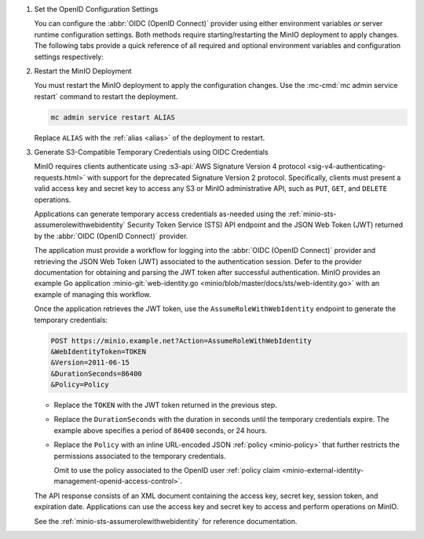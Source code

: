 1. Set the OpenID Configuration Settings

   You can configure the :abbr:`OIDC (OpenID Connect)` provider using either
   environment variables *or* server runtime configuration settings. Both
   methods require starting/restarting the MinIO deployment to apply changes. The
   following tabs provide a quick reference of all required and optional
   environment variables and configuration settings respectively:

   .. tab-set::

      .. tab-item:: Environment Variables

         MinIO supports specifying the :abbr:`OIDC (OpenID Connect)` provider
         settings using :ref:`environment variables
         <minio-server-envvar-external-identity-management-openid>`. The 
         :mc:`minio server` process applies the specified settings on its next
         startup. For distributed deployments, specify these settings across all
         nodes in the deployment using the *same* values consistently.

         The following example code sets *all* environment variables related to
         configuring an :abbr:`OIDC (OpenID Connect)` provider for external
         identity management. The minimum *required* variable is 
         :envvar:`MINIO_IDENTITY_OPENID_CONFIG_URL`:

         .. code-block:: shell
            :class: copyable

            export MINIO_IDENTITY_OPENID_CONFIG_URL="https://openid-provider.example.net/.well-known/openid-configuration"
            export MINIO_IDENTITY_OPENID_CLIENT_ID="<string>"
            export MINIO_IDENTITY_OPENID_CLIENT_SECRET="<string>"
            export MINIO_IDENTITY_OPENID_CLAIM_NAME="<string>"
            export MINIO_IDENTITY_OPENID_CLAIM_PREFIX="<string>"
            export MINIO_IDENTITY_OPENID_SCOPES="<string>"
            export MINIO_IDENTITY_OPENID_REDIRECT_URI="<string>"
            export MINIO_IDENTITY_OPENID_COMMENT="<string>"

         Replace the ``MINIO_IDENTITY_OPENID_CONFIG_URL`` with the URL endpoint of
         the :abbr:`OIDC (OpenID Connect)` provider discovery document. 

         For complete documentation on these variables, see
         :ref:`minio-server-envvar-external-identity-management-openid`

      .. tab-item:: Configuration Settings

         MinIO supports specifying the :abbr:`OIDC (OpenID Connect)` provider
         settings using :mc-conf:`configuration settings <identity_openid>`. The 
         :mc:`minio server` process applies the specified settings on its next
         startup. For distributed deployments, the :mc:`mc admin config`
         command applies the configuration to all nodes in the deployment.

         The following example code sets *all* configuration settings related to
         configuring an :abbr:`OIDC (OpenID Connect)` provider for external
         identity management. The minimum *required* setting is 
         :mc-conf:`identity_openid config_url <identity_openid.config_url>`:

         .. code-block:: shell
            :class: copyable

            mc admin config set ALIAS/ identity_openid \
               config_url="https://openid-provider.example.net/.well-known/openid-configuration" \
               client_id="<string>" \
               client_secret="<string>" \
               claim_name="<string>" \
               claim_prefix="<string>" \
               scopes="<string>" \
               redirect_uri="<string>" 

         Replace the ``config_url`` with the URL endpoint of the 
         :abbr:`OIDC (OpenID Connect)` provider discovery document. 

         For more complete documentation on these settings, see
         :mc-conf:`identity_openid`.

#. Restart the MinIO Deployment

   You must restart the MinIO deployment to apply the configuration changes. 
   Use the :mc-cmd:`mc admin service restart` command to restart the deployment.

   .. code-block:: shell
      :class: copyable

      mc admin service restart ALIAS

   Replace ``ALIAS`` with the :ref:`alias <alias>` of the deployment to 
   restart.

#. Generate S3-Compatible Temporary Credentials using OIDC Credentials

   MinIO requires clients authenticate using :s3-api:`AWS Signature Version 4
   protocol <sig-v4-authenticating-requests.html>` with support for the deprecated
   Signature Version 2 protocol. Specifically, clients must present a valid access
   key and secret key to access any S3 or MinIO administrative API, such as
   ``PUT``, ``GET``, and ``DELETE`` operations.

   Applications can generate temporary access credentials as-needed using the 
   :ref:`minio-sts-assumerolewithwebidentity` Security Token Service (STS)
   API endpoint and the JSON Web Token (JWT) returned by the 
   :abbr:`OIDC (OpenID Connect)` provider.

   The application must provide a workflow for logging into the 
   :abbr:`OIDC (OpenID Connect)` provider and retrieving the 
   JSON Web Token (JWT) associated to the authentication session. Defer to the
   provider documentation for obtaining and parsing the JWT token after successful
   authentication. MinIO provides an example Go application 
   :minio-git:`web-identity.go <minio/blob/master/docs/sts/web-identity.go>` with
   an example of managing this workflow.

   Once the application retrieves the JWT token, use the 
   ``AssumeRoleWithWebIdentity`` endpoint to generate the temporary credentials:

   .. code-block:: shell
      :class: copyable

      POST https://minio.example.net?Action=AssumeRoleWithWebIdentity
      &WebIdentityToken=TOKEN
      &Version=2011-06-15
      &DurationSeconds=86400
      &Policy=Policy

   - Replace the ``TOKEN`` with the JWT token returned in the previous step.
   - Replace the ``DurationSeconds`` with the duration in seconds until the temporary credentials expire. The example above specifies a period of ``86400`` seconds, or 24 hours.
   - Replace the ``Policy`` with an inline URL-encoded JSON :ref:`policy <minio-policy>` that further restricts the permissions associated to the temporary credentials. 
   
     Omit to use the policy associated to the OpenID user :ref:`policy claim <minio-external-identity-management-openid-access-control>`.

   The API response consists of an XML document containing the
   access key, secret key, session token, and expiration date. Applications
   can use the access key and secret key to access and perform operations on
   MinIO.

   See the :ref:`minio-sts-assumerolewithwebidentity` for reference documentation.